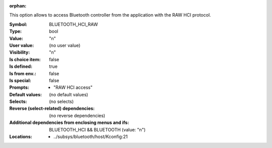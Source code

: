 :orphan:

.. title:: BLUETOOTH_HCI_RAW

.. option:: CONFIG_BLUETOOTH_HCI_RAW:
.. _CONFIG_BLUETOOTH_HCI_RAW:

This option allows to access Bluetooth controller
from the application with the RAW HCI protocol.



:Symbol:           BLUETOOTH_HCI_RAW
:Type:             bool
:Value:            "n"
:User value:       (no user value)
:Visibility:       "n"
:Is choice item:   false
:Is defined:       true
:Is from env.:     false
:Is special:       false
:Prompts:

 *  "RAW HCI access"
:Default values:
 (no default values)
:Selects:
 (no selects)
:Reverse (select-related) dependencies:
 (no reverse dependencies)
:Additional dependencies from enclosing menus and ifs:
 BLUETOOTH_HCI && BLUETOOTH (value: "n")
:Locations:
 * ../subsys/bluetooth/host/Kconfig:21